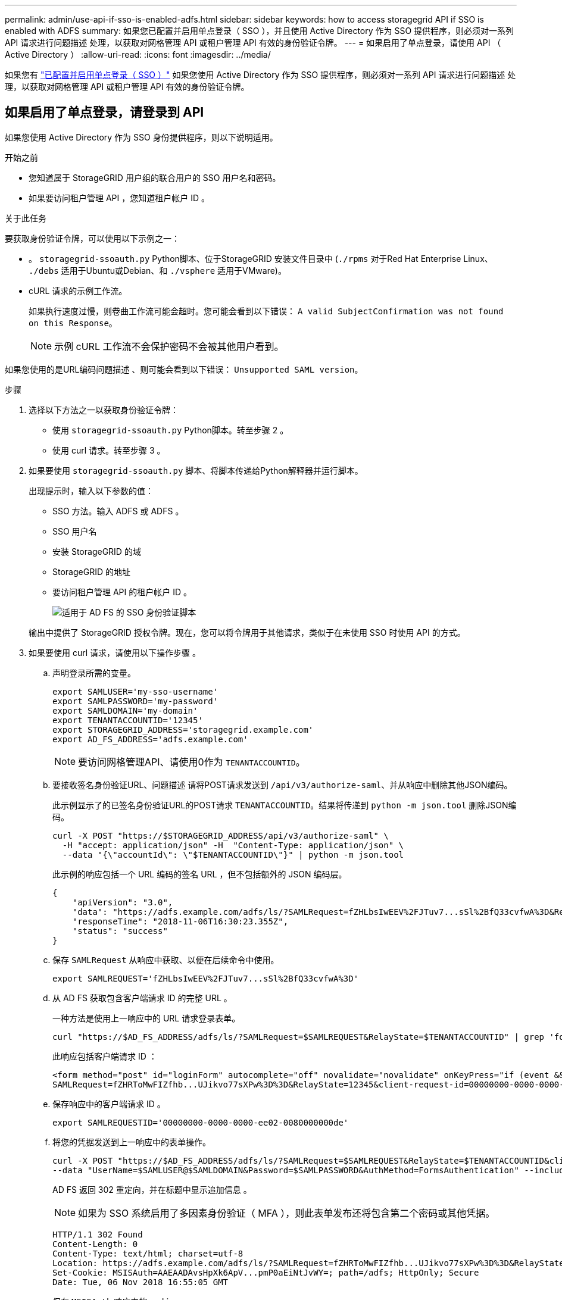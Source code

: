 ---
permalink: admin/use-api-if-sso-is-enabled-adfs.html 
sidebar: sidebar 
keywords: how to access storagegrid API if SSO is enabled with ADFS 
summary: 如果您已配置并启用单点登录（ SSO ），并且使用 Active Directory 作为 SSO 提供程序，则必须对一系列 API 请求进行问题描述 处理，以获取对网格管理 API 或租户管理 API 有效的身份验证令牌。 
---
= 如果启用了单点登录，请使用 API （ Active Directory ）
:allow-uri-read: 
:icons: font
:imagesdir: ../media/


[role="lead"]
如果您有 link:../admin/configuring-sso.html["已配置并启用单点登录（ SSO ）"] 如果您使用 Active Directory 作为 SSO 提供程序，则必须对一系列 API 请求进行问题描述 处理，以获取对网格管理 API 或租户管理 API 有效的身份验证令牌。



== 如果启用了单点登录，请登录到 API

如果您使用 Active Directory 作为 SSO 身份提供程序，则以下说明适用。

.开始之前
* 您知道属于 StorageGRID 用户组的联合用户的 SSO 用户名和密码。
* 如果要访问租户管理 API ，您知道租户帐户 ID 。


.关于此任务
要获取身份验证令牌，可以使用以下示例之一：

* 。 `storagegrid-ssoauth.py` Python脚本、位于StorageGRID 安装文件目录中 (`./rpms` 对于Red Hat Enterprise Linux、 `./debs` 适用于Ubuntu或Debian、和 `./vsphere` 适用于VMware)。
* cURL 请求的示例工作流。
+
如果执行速度过慢，则卷曲工作流可能会超时。您可能会看到以下错误： `A valid SubjectConfirmation was not found on this Response`。

+

NOTE: 示例 cURL 工作流不会保护密码不会被其他用户看到。



如果您使用的是URL编码问题描述 、则可能会看到以下错误： `Unsupported SAML version`。

.步骤
. 选择以下方法之一以获取身份验证令牌：
+
** 使用 `storagegrid-ssoauth.py` Python脚本。转至步骤 2 。
** 使用 curl 请求。转至步骤 3 。


. 如果要使用 `storagegrid-ssoauth.py` 脚本、将脚本传递给Python解释器并运行脚本。
+
出现提示时，输入以下参数的值：

+
** SSO 方法。输入 ADFS 或 ADFS 。
** SSO 用户名
** 安装 StorageGRID 的域
** StorageGRID 的地址
** 要访问租户管理 API 的租户帐户 ID 。
+
image::../media/sso_auth_python_script_adfs.png[适用于 AD FS 的 SSO 身份验证脚本]

+
输出中提供了 StorageGRID 授权令牌。现在，您可以将令牌用于其他请求，类似于在未使用 SSO 时使用 API 的方式。



. 如果要使用 curl 请求，请使用以下操作步骤 。
+
.. 声明登录所需的变量。
+
[source, bash]
----
export SAMLUSER='my-sso-username'
export SAMLPASSWORD='my-password'
export SAMLDOMAIN='my-domain'
export TENANTACCOUNTID='12345'
export STORAGEGRID_ADDRESS='storagegrid.example.com'
export AD_FS_ADDRESS='adfs.example.com'
----
+

NOTE: 要访问网格管理API、请使用0作为 `TENANTACCOUNTID`。

.. 要接收签名身份验证URL、问题描述 请将POST请求发送到 `/api/v3/authorize-saml`、并从响应中删除其他JSON编码。
+
此示例显示了的已签名身份验证URL的POST请求 `TENANTACCOUNTID`。结果将传递到 `python -m json.tool` 删除JSON编码。

+
[source, bash]
----
curl -X POST "https://$STORAGEGRID_ADDRESS/api/v3/authorize-saml" \
  -H "accept: application/json" -H  "Content-Type: application/json" \
  --data "{\"accountId\": \"$TENANTACCOUNTID\"}" | python -m json.tool
----
+
此示例的响应包括一个 URL 编码的签名 URL ，但不包括额外的 JSON 编码层。

+
[listing]
----
{
    "apiVersion": "3.0",
    "data": "https://adfs.example.com/adfs/ls/?SAMLRequest=fZHLbsIwEEV%2FJTuv7...sSl%2BfQ33cvfwA%3D&RelayState=12345",
    "responseTime": "2018-11-06T16:30:23.355Z",
    "status": "success"
}
----
.. 保存 `SAMLRequest` 从响应中获取、以便在后续命令中使用。
+
[source, bash]
----
export SAMLREQUEST='fZHLbsIwEEV%2FJTuv7...sSl%2BfQ33cvfwA%3D'
----
.. 从 AD FS 获取包含客户端请求 ID 的完整 URL 。
+
一种方法是使用上一响应中的 URL 请求登录表单。

+
[source, bash]
----
curl "https://$AD_FS_ADDRESS/adfs/ls/?SAMLRequest=$SAMLREQUEST&RelayState=$TENANTACCOUNTID" | grep 'form method="post" id="loginForm"'
----
+
此响应包括客户端请求 ID ：

+
[listing]
----
<form method="post" id="loginForm" autocomplete="off" novalidate="novalidate" onKeyPress="if (event && event.keyCode == 13) Login.submitLoginRequest();" action="/adfs/ls/?
SAMLRequest=fZHRToMwFIZfhb...UJikvo77sXPw%3D%3D&RelayState=12345&client-request-id=00000000-0000-0000-ee02-0080000000de" >
----
.. 保存响应中的客户端请求 ID 。
+
[source, bash]
----
export SAMLREQUESTID='00000000-0000-0000-ee02-0080000000de'
----
.. 将您的凭据发送到上一响应中的表单操作。
+
[source, bash]
----
curl -X POST "https://$AD_FS_ADDRESS/adfs/ls/?SAMLRequest=$SAMLREQUEST&RelayState=$TENANTACCOUNTID&client-request-id=$SAMLREQUESTID" \
--data "UserName=$SAMLUSER@$SAMLDOMAIN&Password=$SAMLPASSWORD&AuthMethod=FormsAuthentication" --include
----
+
AD FS 返回 302 重定向，并在标题中显示追加信息 。

+

NOTE: 如果为 SSO 系统启用了多因素身份验证（ MFA ），则此表单发布还将包含第二个密码或其他凭据。

+
[listing]
----
HTTP/1.1 302 Found
Content-Length: 0
Content-Type: text/html; charset=utf-8
Location: https://adfs.example.com/adfs/ls/?SAMLRequest=fZHRToMwFIZfhb...UJikvo77sXPw%3D%3D&RelayState=12345&client-request-id=00000000-0000-0000-ee02-0080000000de
Set-Cookie: MSISAuth=AAEAADAvsHpXk6ApV...pmP0aEiNtJvWY=; path=/adfs; HttpOnly; Secure
Date: Tue, 06 Nov 2018 16:55:05 GMT
----
.. 保存 `MSISAuth` 响应中的cookie。
+
[source, bash]
----
export MSISAuth='AAEAADAvsHpXk6ApV...pmP0aEiNtJvWY='
----
.. 使用身份验证 POST 中的 Cookie 将 GET 请求发送到指定位置。
+
[source, bash]
----
curl "https://$AD_FS_ADDRESS/adfs/ls/?SAMLRequest=$SAMLREQUEST&RelayState=$TENANTACCOUNTID&client-request-id=$SAMLREQUESTID" \
--cookie "MSISAuth=$MSISAuth" --include
----
+
响应标头将包含 AD FS 会话信息，以便日后注销时使用，而响应正文将 SAMLResponse 隐藏在一个格式的字段中。

+
[listing]
----
HTTP/1.1 200 OK
Cache-Control: no-cache,no-store
Pragma: no-cache
Content-Length: 5665
Content-Type: text/html; charset=utf-8
Expires: -1
Server: Microsoft-HTTPAPI/2.0
P3P: ADFS doesn't have P3P policy, please contact your site's admin for more details
Set-Cookie: SamlSession=a3dpbnRlcnMtUHJpbWFyeS1BZG1pbi0xNzgmRmFsc2Umcng4NnJDZmFKVXFxVWx3bkl1MnFuUSUzZCUzZCYmJiYmXzE3MjAyZTA5LThmMDgtNDRkZC04Yzg5LTQ3NDUxYzA3ZjkzYw==; path=/adfs; HttpOnly; Secure
Set-Cookie: MSISAuthenticated=MTEvNy8yMDE4IDQ6MzI6NTkgUE0=; path=/adfs; HttpOnly; Secure
Set-Cookie: MSISLoopDetectionCookie=MjAxOC0xMS0wNzoxNjozMjo1OVpcMQ==; path=/adfs; HttpOnly; Secure
Date: Wed, 07 Nov 2018 16:32:59 GMT

<form method="POST" name="hiddenform" action="https://storagegrid.example.com:443/api/saml-response">
  <input type="hidden" name="SAMLResponse" value="PHNhbWxwOlJlc3BvbnN...1scDpSZXNwb25zZT4=" /><input type="hidden" name="RelayState" value="12345" />
----
.. 保存 `SAMLResponse` 在隐藏字段中：
+
[source, bash]
----
export SAMLResponse='PHNhbWxwOlJlc3BvbnN...1scDpSZXNwb25zZT4='
----
.. 使用已保存的 `SAMLResponse`、创建StorageGRID``/api/saml-response`` 生成StorageGRID 身份验证令牌的请求。
+
适用于 `RelayState`、请使用租户帐户ID或如果要登录到网格管理API、请使用0。

+
[source, bash]
----
curl -X POST "https://$STORAGEGRID_ADDRESS:443/api/saml-response" \
  -H "accept: application/json" \
  --data-urlencode "SAMLResponse=$SAMLResponse" \
  --data-urlencode "RelayState=$TENANTACCOUNTID" \
  | python -m json.tool
----
+
响应包括身份验证令牌。

+
[listing]
----
{
    "apiVersion": "3.0",
    "data": "56eb07bf-21f6-40b7-af0b-5c6cacfb25e7",
    "responseTime": "2018-11-07T21:32:53.486Z",
    "status": "success"
}
----
.. 将响应中的身份验证令牌另存为 `MYTOKEN`。
+
[source, bash]
----
export MYTOKEN="56eb07bf-21f6-40b7-af0b-5c6cacfb25e7"
----
+
您现在可以使用 `MYTOKEN` 对于其他请求、类似于未使用SSO时使用API的方式。







== 如果启用了单点登录，请注销 API

如果已启用单点登录（ Single Sign-On ， SSO ），则必须对一系列 API 请求进行问题描述 ，才能注销网格管理 API 或租户管理 API 。
如果您使用 Active Directory 作为 SSO 身份提供程序，则以下说明适用

.关于此任务
如果需要、您可以从组织的单点注销页面注销、以注销StorageGRID API。或者，您也可以从 StorageGRID 触发单点注销（ SLO ），这需要有效的 StorageGRID 令牌。

.步骤
. 要生成签名注销请求、请将`cookie "sso=true "传递到SLO API：
+
[source, bash]
----
curl -k -X DELETE "https://$STORAGEGRID_ADDRESS/api/v3/authorize" \
-H "accept: application/json" \
-H "Authorization: Bearer $MYTOKEN" \
--cookie "sso=true" \
| python -m json.tool
----
+
返回注销 URL ：

+
[listing]
----
{
    "apiVersion": "3.0",
    "data": "https://adfs.example.com/adfs/ls/?SAMLRequest=fZDNboMwEIRfhZ...HcQ%3D%3D",
    "responseTime": "2018-11-20T22:20:30.839Z",
    "status": "success"
}
----
. 保存注销 URL 。
+
[source, bash]
----
export LOGOUT_REQUEST='https://adfs.example.com/adfs/ls/?SAMLRequest=fZDNboMwEIRfhZ...HcQ%3D%3D'
----
. 向注销 URL 发送请求以触发 SLO 并重定向回 StorageGRID 。
+
[source, bash]
----
curl --include "$LOGOUT_REQUEST"
----
+
返回 302 响应。此重定向位置不适用于纯 API 注销。

+
[listing]
----
HTTP/1.1 302 Found
Location: https://$STORAGEGRID_ADDRESS:443/api/saml-logout?SAMLResponse=fVLLasMwEPwVo7ss%...%23rsa-sha256
Set-Cookie: MSISSignoutProtocol=U2FtbA==; expires=Tue, 20 Nov 2018 22:35:03 GMT; path=/adfs; HttpOnly; Secure
----
. 删除 StorageGRID 承载令牌。
+
删除 StorageGRID 承载令牌的工作方式与不使用 SSO 相同。如果未提供`cookie "sso=true "、则用户将从StorageGRID中注销、而不会影响SSO状态。

+
[source, bash]
----
curl -X DELETE "https://$STORAGEGRID_ADDRESS/api/v3/authorize" \
-H "accept: application/json" \
-H "Authorization: Bearer $MYTOKEN" \
--include
----
+
答 `204 No Content` 响应指示用户现在已注销。

+
[listing]
----
HTTP/1.1 204 No Content
----

